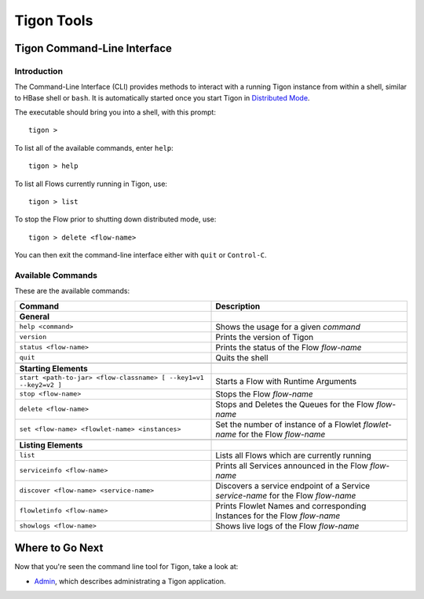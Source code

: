 .. :author: Cask Data, Inc.
   :description: Command-line interface
   :copyright: Copyright © 2014 Cask Data, Inc.

============================================
Tigon Tools
============================================

Tigon Command-Line Interface
============================

Introduction
------------

The Command-Line Interface (CLI) provides methods to interact with a running Tigon
instance from within a shell, similar to HBase shell or ``bash``. It is automatically
started once you start Tigon in `Distributed Mode </admin#distributed-mode>`__.

.. highlight:: console

The executable should bring you into a shell, with this prompt::

  tigon >

To list all of the available commands, enter ``help``::

  tigon > help

To list all Flows currently running in Tigon, use::

  tigon > list
  
To stop the Flow prior to shutting down distributed mode, use::

  tigon > delete <flow-name>

You can then exit the command-line interface either with ``quit`` or ``Control-C``.

Available Commands
------------------

These are the available commands:

.. csv-table::
   :header: Command,Description
   :widths: 50, 50

   **General**
   ``help <command>``,Shows the usage for a given *command*
   ``version``,Prints the version of Tigon
   ``status <flow-name>``,Prints the status of the Flow *flow-name*
   ``quit``,Quits the shell

   **Starting Elements**
   ``start <path-to-jar> <flow-classname> [ --key1=v1 --key2=v2 ]``,Starts a Flow with Runtime Arguments
   ``stop <flow-name>``,Stops the Flow *flow-name*
   ``delete <flow-name>``,Stops and Deletes the Queues for the Flow *flow-name*
   ``set <flow-name> <flowlet-name> <instances>``,Set the number of instance of a Flowlet *flowlet-name* for the Flow *flow-name*

   **Listing Elements**
   ``list``,Lists all Flows which are currently running
   ``serviceinfo <flow-name>``,Prints all Services announced in the Flow *flow-name*
   ``discover <flow-name> <service-name>``,Discovers a service endpoint of a Service *service-name* for the Flow *flow-name*
   ``flowletinfo <flow-name>``,Prints Flowlet Names and corresponding Instances for the Flow *flow-name*
   ``showlogs <flow-name>``,Shows live logs of the Flow *flow-name*


Where to Go Next
================

Now that you're seen the command line tool for Tigon, take a look at:

- `Admin <admin.html>`__, which describes administrating a Tigon application.

